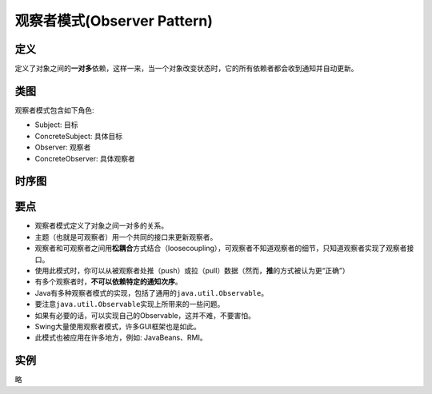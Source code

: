 ===============================
观察者模式(Observer Pattern)
===============================

----------
定义
----------
定义了对象之间的\ **一对多**\ 依赖，这样一来，当一个对象改变状态时，它的所有依赖者都会收到通知并自动更新。

----------
类图
----------
观察者模式包含如下角色:

- Subject: 目标
- ConcreteSubject: 具体目标
- Observer: 观察者
- ConcreteObserver: 具体观察者

.. image:: ../../_static/02_observer_pattern.jpg

----------
时序图
----------
.. image:: ../../_static/02_seq_observer_pattern.jpg

----------
要点
----------
- 观察者模式定义了对象之间一对多的关系。
- 主题（也就是可观察者）用一个共同的接口来更新观察者。
- 观察者和可观察者之间用\ **松耦合**\ 方式结合（loosecoupling），可观察者不知道观察者的细节，只知道观察者实现了观察者接口。
- 使用此模式时，你可以从被观察者处推（push）或拉（pull）数据（然而，\ **推**\ 的方式被认为更“正确”）
- 有多个观察者时，**不可以依赖特定的通知次序**。
- Java有多种观察者模式的实现，包括了通用的\ ``java.util.Observable``\。
- 要注意\ ``java.util.Observable``\ 实现上所带来的一些问题。
- 如果有必要的话，可以实现自己的Observable，这并不难，不要害怕。
- Swing大量使用观察者模式，许多GUI框架也是如此。
- 此模式也被应用在许多地方，例如: JavaBeans、RMI。

----------
实例
----------
略
